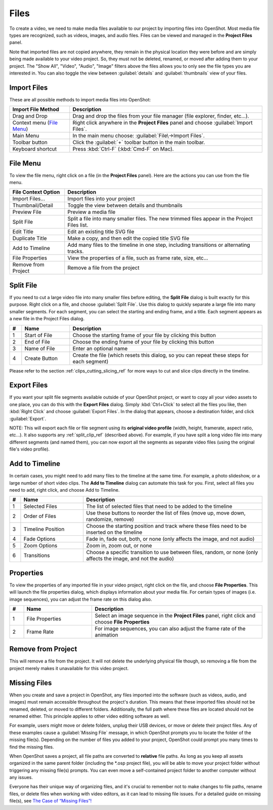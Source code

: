 .. Copyright (c) 2008-2016 OpenShot Studios, LLC
 (http://www.openshotstudios.com). This file is part of
 OpenShot Video Editor (http://www.openshot.org), an open-source project
 dedicated to delivering high quality video editing and animation solutions
 to the world.

.. OpenShot Video Editor is free software: you can redistribute it and/or modify
 it under the terms of the GNU General Public License as published by
 the Free Software Foundation, either version 3 of the License, or
 (at your option) any later version.

.. OpenShot Video Editor is distributed in the hope that it will be useful,
 but WITHOUT ANY WARRANTY; without even the implied warranty of
 MERCHANTABILITY or FITNESS FOR A PARTICULAR PURPOSE.  See the
 GNU General Public License for more details.

.. You should have received a copy of the GNU General Public License
 along with OpenShot Library.  If not, see <http://www.gnu.org/licenses/>.

.. _files_ref:

Files
=====

To create a video, we need to make media files available to our project by importing files
into OpenShot. Most media file types are recognized, such as videos, images, and audio files.
Files can be viewed and managed in the **Project Files** panel.

Note that imported files are not copied anywhere, they remain in the physical location they
were before and are simply being made available to your video project. So, they must not be
deleted, renamed, or moved after adding them to your project. The "Show All", "Video", "Audio",
"Image" filters above the files allows you to only see the file types you are interested in.
You can also toggle the view between :guilabel:`details` and :guilabel:`thumbnails` view of your files.


.. _import_files_ref:

Import Files
------------
These are all possible methods to import media files into OpenShot:

.. table::
   :widths: 25 80

   ===========================  ============
   Import File Method           Description
   ===========================  ============
   Drag and Drop                Drag and drop the files from your file manager (file explorer, finder, etc...).
   Context menu (`File Menu`_)  Right click anywhere in the **Project Files** panel and choose :guilabel:`Import Files`.
   Main Menu                    In the main menu choose: :guilabel:`File\→Import Files`.
   Toolbar button               Click the :guilabel:`+` toolbar button in the main toolbar.
   Keyboard shortcut            Press :kbd:`Ctrl-F` (:kbd:`Cmd-F` on Mac).
   ===========================  ============

.. image:: images/quick-start-drop-files.jpg

File Menu
---------
To view the file menu, right click on a file (in the **Project Files** panel). Here are the actions you can use from the
file menu.

.. image:: images/file-menu.jpg

====================  ============
File Context Option   Description
====================  ============
Import Files...       Import files into your project
Thumbnail/Detail      Toggle the view between details and thumbnails
Preview File          Preview a media file
Split File            Split a file into many smaller files. The new trimmed files appear in the Project Files list.
Edit Title            Edit an existing title SVG file
Duplicate Title       Make a copy, and then edit the copied title SVG file
Add to Timeline       Add many files to the timeline in one step, including transitions or alternating tracks.
File Properties       View the properties of a file, such as frame rate, size, etc...
Remove from Project   Remove a file from the project
====================  ============

.. _split_clip_ref:

Split File
----------
If you need to cut a large video file into many smaller files before editing, the **Split File** dialog is built exactly for this
purpose. Right click on a file, and choose :guilabel:`Split File`. Use this dialog to quickly separate a large file into
many smaller segments. For each segment, you can select the starting and ending frame, and a title. Each segment appears
as a new file in the Project Files dialog.

.. image:: images/file-split-dialog.jpg

.. table::
   :widths: 5 20 80

   ==  ==================  ============
   #   Name                Description
   ==  ==================  ============
   1   Start of File       Choose the starting frame of your file by clicking this button
   2   End of File         Choose the ending frame of your file by clicking this button
   3   Name of File        Enter an optional name
   4   Create Button       Create the file (which resets this dialog, so you can repeat these steps for each segment)
   ==  ==================  ============

Please refer to the section :ref:`clips_cutting_slicing_ref` for more ways to cut and slice clips directly in the timeline.

Export Files
------------
If you want your split file segments available outside of your OpenShot project, or want to copy all your video assets to one place,
you can do this with the **Export Files** dialog. Simply :kbd:`Ctrl+Click` to select all the files you like,
then :kbd:`Right Click` and choose :guilabel:`Export Files`. In the dialog that appears, choose a destination folder, and
click :guilabel:`Export`.

NOTE: This will export each file or file segment using its **original video profile** (width, height, framerate, aspect ratio, etc...). It
also supports any :ref:`split_clip_ref` (described above). For example, if you have split a long video file into
many different segments (and named them), you can now export all the segments as separate video files (using the original
file's video profile).

.. image:: images/export-clips-dialog.jpg

Add to Timeline
---------------
In certain cases, you might need to add many files to the timeline at the same time. For example, a photo slideshow,
or a large number of short video clips. The **Add to Timeline** dialog can automate this task for you. First, select
all files you need to add, right click, and choose Add to Timeline.

.. image:: images/file-add-to-timeline.jpg

.. table::
   :widths: 5 28 80

   ==  ==================  ============
   #   Name                Description
   ==  ==================  ============
   1   Selected Files      The list of selected files that need to be added to the timeline
   2   Order of Files      Use these buttons to reorder the list of files (move up, move down, randomize, remove)
   3   Timeline Position   Choose the starting position and track where these files need to be inserted on the timeline
   4   Fade Options        Fade in, fade out, both, or none (only affects the image, and not audio)
   5   Zoom Options        Zoom in, zoom out, or none
   6   Transitions         Choose a specific transition to use between files, random, or none (only affects the image, and not the audio)
   ==  ==================  ============

.. _file_properties_ref:

Properties
----------
To view the properties of any imported file in your video project, right click on the file, and choose **File Properties**.
This will launch the file properties dialog, which displays information about your media file. For certain types of images
(i.e. image sequences), you can adjust the frame rate on this dialog also.

.. image:: images/file-properties.jpg

.. table::
   :widths: 5 24 60
   
   ==  ====================  ============
   #   Name                  Description
   ==  ====================  ============
   1   File Properties       Select an image sequence in the **Project Files** panel, right click and choose **File Properties**
   2   Frame Rate            For image sequences, you can also adjust the frame rate of the animation
   ==  ====================  ============


.. _file_remove_ref:

Remove from Project
-------------------

This will remove a file from the project. It will not delete the underlying physical file though, so removing a file from the project merely makes it unavailable for this video project.

Missing Files
-------------

When you create and save a project in OpenShot, any files imported into the software (such as videos, audio, and images) 
must remain accessible throughout the project's duration. This means that these imported files should not be renamed, deleted, 
or moved to different folders. Additionally, the full path where these files are located should not be renamed either. 
This principle applies to other video editing software as well.

For example, users might move or delete folders, unplug their USB devices, or move or delete their project files. Any of these examples 
cause a :guilabel:`Missing File` message, in which OpenShot prompts you to locate the folder of the missing file(s). Depending on the 
number of files you added to your project, OpenShot could prompt you many times to find the missing files.

When OpenShot saves a project, all file paths are converted to **relative** file paths. As long as you keep all assets organized in
the same parent folder (including the \*.osp project file), you will be able to move your project folder without triggering any
missing file(s) prompts. You can even move a self-contained project folder to another computer without any issues.

Everyone has their unique way of organizing files, and it's crucial to remember not to make changes to file paths, rename files, 
or delete files when working with video editors, as it can lead to missing file issues. For a detailed guide on missing file(s), 
see `The Case of “Missing Files”! <https://github.com/OpenShot/openshot-qt/wiki/Missing-File-Prompt>`_
